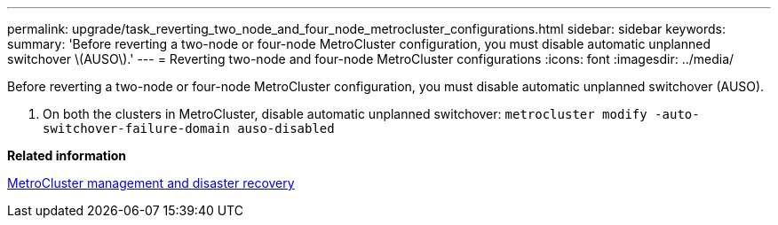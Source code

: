 ---
permalink: upgrade/task_reverting_two_node_and_four_node_metrocluster_configurations.html
sidebar: sidebar
keywords: 
summary: 'Before reverting a two-node or four-node MetroCluster configuration, you must disable automatic unplanned switchover \(AUSO\).'
---
= Reverting two-node and four-node MetroCluster configurations
:icons: font
:imagesdir: ../media/

[.lead]
Before reverting a two-node or four-node MetroCluster configuration, you must disable automatic unplanned switchover (AUSO).

. On both the clusters in MetroCluster, disable automatic unplanned switchover: `metrocluster modify -auto-switchover-failure-domain auso-disabled`

*Related information*

https://docs.netapp.com/ontap-9/topic/com.netapp.doc.dot-mcc-mgmt-dr/home.html[MetroCluster management and disaster recovery]
